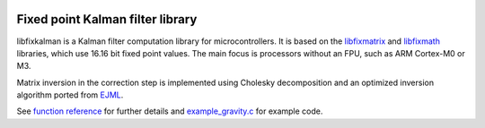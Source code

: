 .. image:: https://raw.githubusercontent.com/sunsided/libfixkalman/static/kalman.png
   :align: right

Fixed point Kalman filter library
=================================

libfixkalman is a Kalman filter computation library for microcontrollers.
It is based on the libfixmatrix_ and libfixmath_ libraries, which use 16.16 bit fixed point values.
The main focus is processors without an FPU, such as ARM Cortex-M0 or M3.

Matrix inversion in the correction step is implemented using Cholesky decomposition and an optimized
inversion algorithm ported from EJML_.

See `function reference`_ for further details and `example_gravity.c`_ for example code.

.. _libfixmath: http://code.google.com/p/libfixmath/
.. _libfixmatrix: https://github.com/PetteriAimonen/libfixmatrix
.. _EJML: https://code.google.com/p/efficient-java-matrix-library/
.. _function reference: https://github.com/sunsided/libfixkalman/blob/master/FUNCTIONS.rst
.. _`example_gravity.c`: https://github.com/sunsided/libfixkalman/blob/master/example_gravity.c
